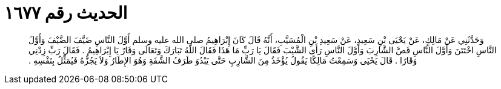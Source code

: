 
= الحديث رقم ١٦٧٧

[quote.hadith]
وَحَدَّثَنِي عَنْ مَالِكٍ، عَنْ يَحْيَى بْنِ سَعِيدٍ، عَنْ سَعِيدِ بْنِ الْمُسَيَّبِ، أَنَّهُ قَالَ كَانَ إِبْرَاهِيمُ صلى الله عليه وسلم أَوَّلَ النَّاسِ ضَيَّفَ الضَّيْفَ وَأَوَّلَ النَّاسِ اخْتَتَنَ وَأَوَّلَ النَّاسِ قَصَّ الشَّارِبَ وَأَوَّلَ النَّاسِ رَأَى الشَّيْبَ فَقَالَ يَا رَبِّ مَا هَذَا فَقَالَ اللَّهُ تَبَارَكَ وَتَعَالَى وَقَارٌ يَا إِبْرَاهِيمُ ‏.‏ فَقَالَ رَبِّ زِدْنِي وَقَارًا ‏.‏ قَالَ يَحْيَى وَسَمِعْتُ مَالِكًا يَقُولُ يُؤْخَذُ مِنَ الشَّارِبِ حَتَّى يَبْدُوَ طَرَفُ الشَّفَةِ وَهُوَ الإِطَارُ وَلاَ يَجُزُّهُ فَيُمَثِّلُ بِنَفْسِهِ ‏.‏